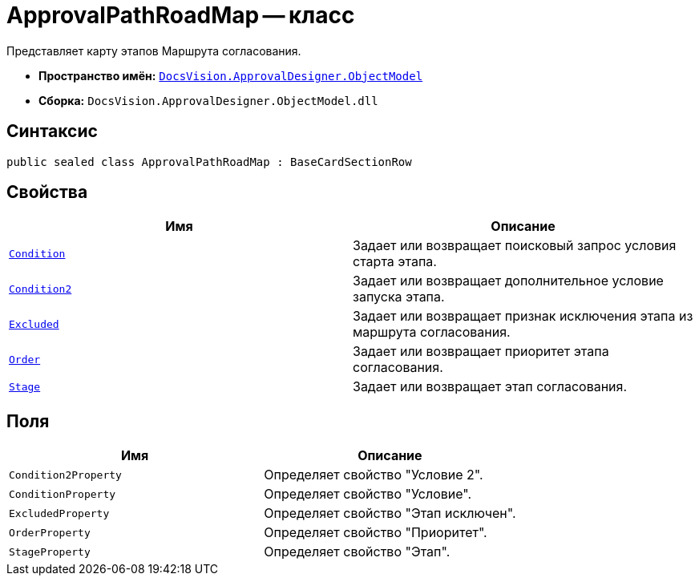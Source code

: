 = ApprovalPathRoadMap -- класс

Представляет карту этапов Маршрута согласования.

* *Пространство имён:* `xref:api/DocsVision/Platform/ObjectModel/ObjectModel_NS.adoc[DocsVision.ApprovalDesigner.ObjectModel]`
* *Сборка:* `DocsVision.ApprovalDesigner.ObjectModel.dll`

== Синтаксис

[source,csharp]
----
public sealed class ApprovalPathRoadMap : BaseCardSectionRow
----

== Свойства

[cols=",",options="header"]
|===
|Имя |Описание
|`xref:api/DocsVision/ApprovalDesigner/ObjectModel/ApprovalPathRoadMap.Condition_PR.adoc[Condition]` |Задает или возвращает поисковый запрос условия старта этапа.
|`xref:api/DocsVision/ApprovalDesigner/ObjectModel/ApprovalPathRoadMap.Condition2_PR.adoc[Condition2]` |Задает или возвращает дополнительное условие запуска этапа.
|`xref:api/DocsVision/ApprovalDesigner/ObjectModel/ApprovalPathRoadMap.Excluded_PR.adoc[Excluded]` |Задает или возвращает признак исключения этапа из маршрута согласования.
|`xref:api/DocsVision/ApprovalDesigner/ObjectModel/ApprovalPathRoadMap.Order_PR.adoc[Order]` |Задает или возвращает приоритет этапа согласования.
|`xref:api/DocsVision/ApprovalDesigner/ObjectModel/ApprovalPathRoadMap.Stage_PR.adoc[Stage]` |Задает или возвращает этап согласования.
|===

== Поля

[cols=",",options="header"]
|===
|Имя |Описание
|`Condition2Property` |Определяет свойство "Условие 2".
|`ConditionProperty` |Определяет свойство "Условие".
|`ExcludedProperty` |Определяет свойство "Этап исключен".
|`OrderProperty` |Определяет свойство "Приоритет".
|`StageProperty` |Определяет свойство "Этап".
|===
